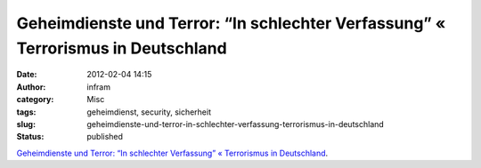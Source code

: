 Geheimdienste und Terror: “In schlechter Verfassung” « Terrorismus in Deutschland
#################################################################################
:date: 2012-02-04 14:15
:author: infram
:category: Misc
:tags: geheimdienst, security, sicherheit
:slug: geheimdienste-und-terror-in-schlechter-verfassung-terrorismus-in-deutschland
:status: published

`Geheimdienste und Terror: “In schlechter Verfassung” « Terrorismus in
Deutschland <http://www.swr.de/blog/terrorismus/2012/02/01/geheimdienste-und-terror-in-schlechter-verfassung/>`__.
